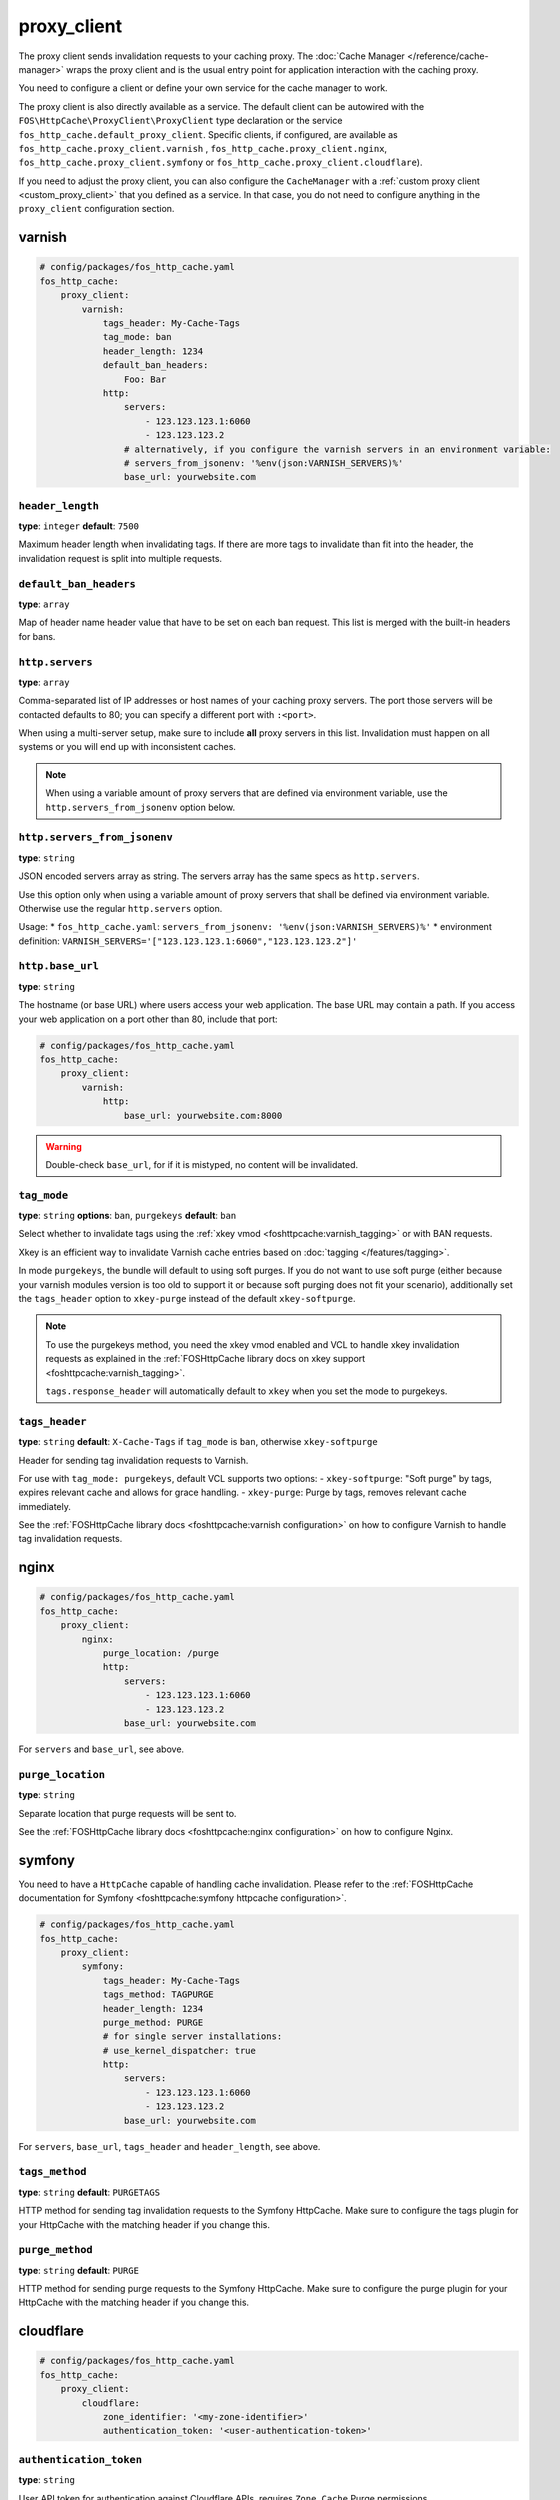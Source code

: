 proxy_client
============

The proxy client sends invalidation requests to your caching proxy. The
:doc:`Cache Manager </reference/cache-manager>` wraps the proxy client and is
the usual entry point for application interaction with the caching proxy.

You need to configure a client or define your own service for the cache manager
to work.

The proxy client is also directly available as a service. The default client
can be autowired with the ``FOS\HttpCache\ProxyClient\ProxyClient`` type
declaration or the service ``fos_http_cache.default_proxy_client``. Specific
clients, if configured, are available as ``fos_http_cache.proxy_client.varnish``
, ``fos_http_cache.proxy_client.nginx``, ``fos_http_cache.proxy_client.symfony``
or ``fos_http_cache.proxy_client.cloudflare``).

If you need to adjust the proxy client, you can also configure the ``CacheManager``
with a :ref:`custom proxy client <custom_proxy_client>` that you defined as a
service. In that case, you do not need to configure anything in the
``proxy_client`` configuration section.

varnish
-------

.. code-block:: yaml

    # config/packages/fos_http_cache.yaml
    fos_http_cache:
        proxy_client:
            varnish:
                tags_header: My-Cache-Tags
                tag_mode: ban
                header_length: 1234
                default_ban_headers:
                    Foo: Bar
                http:
                    servers:
                        - 123.123.123.1:6060
                        - 123.123.123.2
                    # alternatively, if you configure the varnish servers in an environment variable:
                    # servers_from_jsonenv: '%env(json:VARNISH_SERVERS)%'
                    base_url: yourwebsite.com

``header_length``
"""""""""""""""""

**type**: ``integer`` **default**: ``7500``

Maximum header length when invalidating tags. If there are more tags to
invalidate than fit into the header, the invalidation request is split into
multiple requests.

``default_ban_headers``
"""""""""""""""""""""""

**type**: ``array``

Map of header name header value that have to be set on each ban request. This
list is merged with the built-in headers for bans.

``http.servers``
""""""""""""""""

**type**: ``array``

Comma-separated list of IP addresses or host names of your
caching proxy servers. The port those servers will be contacted
defaults to 80; you can specify a different port with ``:<port>``.

When using a multi-server setup, make sure to include **all** proxy servers in
this list. Invalidation must happen on all systems or you will end up with
inconsistent caches.

.. note::

    When using a variable amount of proxy servers that are defined via environment
    variable, use the ``http.servers_from_jsonenv`` option below.

``http.servers_from_jsonenv``
"""""""""""""""""""""""""""""

**type**: ``string``

JSON encoded servers array as string. The servers array has the same specs as ``http.servers``.

Use this option only when using a variable amount of proxy servers that shall be defined via
environment variable. Otherwise use the regular ``http.servers`` option.

Usage:
* ``fos_http_cache.yaml``: ``servers_from_jsonenv: '%env(json:VARNISH_SERVERS)%'``
* environment definition: ``VARNISH_SERVERS='["123.123.123.1:6060","123.123.123.2"]'``


``http.base_url``
"""""""""""""""""

**type**: ``string``

The hostname (or base URL) where users access your web application. The base
URL may contain a path. If you access your web application on a port other than
80, include that port:

.. code-block:: yaml

    # config/packages/fos_http_cache.yaml
    fos_http_cache:
        proxy_client:
            varnish:
                http:
                    base_url: yourwebsite.com:8000

.. warning::

    Double-check ``base_url``, for if it is mistyped, no content will be
    invalidated.

.. _config_varnish_tag_mode:

``tag_mode``
""""""""""""

**type**: ``string`` **options**: ``ban``, ``purgekeys`` **default**: ``ban``

Select whether to invalidate tags using the :ref:`xkey vmod <foshttpcache:varnish_tagging>`
or with BAN requests.

Xkey is an efficient way to invalidate Varnish cache entries based on
:doc:`tagging </features/tagging>`.

In mode ``purgekeys``, the bundle will default to using soft purges. If you do
not want to use soft purge (either because your varnish modules version is too
old to support it or because soft purging does not fit your scenario),
additionally set the ``tags_header`` option to ``xkey-purge`` instead of the
default ``xkey-softpurge``.

.. note::

    To use the purgekeys method, you need the xkey vmod enabled and VCL to
    handle xkey invalidation requests as explained in the
    :ref:`FOSHttpCache library docs on xkey support <foshttpcache:varnish_tagging>`.

    ``tags.response_header`` will automatically default to ``xkey`` when you
    set the mode to purgekeys.

``tags_header``
"""""""""""""""

**type**: ``string`` **default**: ``X-Cache-Tags`` if ``tag_mode`` is ``ban``, otherwise ``xkey-softpurge``

Header for sending tag invalidation requests to Varnish.

For use with ``tag_mode: purgekeys``, default VCL supports two options:
- ``xkey-softpurge``: "Soft purge" by tags, expires relevant cache and allows for grace handling.
- ``xkey-purge``: Purge by tags, removes relevant cache immediately.

See the :ref:`FOSHttpCache library docs <foshttpcache:varnish configuration>`
on how to configure Varnish to handle tag invalidation requests.

nginx
-----

.. code-block:: yaml

    # config/packages/fos_http_cache.yaml
    fos_http_cache:
        proxy_client:
            nginx:
                purge_location: /purge
                http:
                    servers:
                        - 123.123.123.1:6060
                        - 123.123.123.2
                    base_url: yourwebsite.com

For ``servers`` and ``base_url``, see above.

``purge_location``
""""""""""""""""""

**type**: ``string``

Separate location that purge requests will be sent to.

See the :ref:`FOSHttpCache library docs <foshttpcache:nginx configuration>`
on how to configure Nginx.

symfony
-------

You need to have a ``HttpCache`` capable of handling cache invalidation. Please
refer to the :ref:`FOSHttpCache documentation for Symfony <foshttpcache:symfony httpcache configuration>`.

.. code-block:: yaml

    # config/packages/fos_http_cache.yaml
    fos_http_cache:
        proxy_client:
            symfony:
                tags_header: My-Cache-Tags
                tags_method: TAGPURGE
                header_length: 1234
                purge_method: PURGE
                # for single server installations:
                # use_kernel_dispatcher: true
                http:
                    servers:
                        - 123.123.123.1:6060
                        - 123.123.123.2
                    base_url: yourwebsite.com

For ``servers``, ``base_url``, ``tags_header`` and ``header_length``, see above.

.. versionadded:: 2.3

    You can omit the whole ``http`` configuration and use ``use_kernel_dispatcher: true``
    instead. This will call the kernel directly instead of executing a real
    HTTP request. Note that your kernel and bootstrapping need to be adjusted
    to support this feature. The setup is explained in the
    :ref:`Symfony HttpCache chapter <symfony_http_cache_kernel_dispatcher>`.

``tags_method``
"""""""""""""""

**type**: ``string`` **default**: ``PURGETAGS``

HTTP method for sending tag invalidation requests to the Symfony HttpCache.
Make sure to configure the tags plugin for your HttpCache with the matching
header if you change this.

``purge_method``
""""""""""""""""

**type**: ``string`` **default**: ``PURGE``

HTTP method for sending purge requests to the Symfony HttpCache. Make sure to
configure the purge plugin for your HttpCache with the matching header if you
change this.

cloudflare
-------

.. code-block:: yaml

    # config/packages/fos_http_cache.yaml
    fos_http_cache:
        proxy_client:
            cloudflare:
                zone_identifier: '<my-zone-identifier>'
                authentication_token: '<user-authentication-token>'

``authentication_token``
"""""""""""""""""""""""

**type**: ``string``

User API token for authentication against Cloudflare APIs, requires ``Zone.Cache`` Purge permissions.

``zone_identifier``
"""""""""""""""""

**type**: ``string``

Identifier for the Cloudflare zone you want to purge the cache for.

``http.servers``
""""""""""""""""

**type**: ``array`` **default**: ``['https://api.cloudflare.com']``

List of Cloudflare API endpoints to use for purging the cache. You can use this to specify a different
endpoint for testing purposes.

.. _configuration_noop_proxy_client:

noop
----

.. code-block:: yaml

    # config/packages/test/fos_http_cache.yaml
    fos_http_cache:
        proxy_client:
            default: noop
            noop: ~

This proxy client supports all invalidation methods, but implements doing
nothing (hence the name "no operation" client). This can be useful for testing.

default
-------

**type**: ``enum`` **options**: ``varnish``, ``nginx``, ``symfony``, ``noop``

.. code-block:: yaml

    # config/packages/fos_http_cache.yaml
    fos_http_cache:
        proxy_client:
            default: varnish

If there is only one proxy client, it is automatically the default. Only
configure this if you configured more than one proxy client.

The default proxy client that will be used by the cache manager. You can
*configure Nginx, Varnish and Symfony proxy clients in parallel*. There is
however only one cache manager and it will only use the default client.

.. _custom HTTP client:

Custom HTTP Client
------------------

The proxy client uses a ``Http\Client\Utils\HttpMethodsClient`` wrapping a
``Http\Client\HttpClient`` instance. If you need to customize the requests, for
example to send a basic authentication header with each request, you can
configure a service for the ``HttpClient`` and specify that in the
``http_client`` option of any of the cache proxy clients.

Caching Proxy Configuration
---------------------------

You need to configure your caching proxy (Varnish or Nginx) to work with this
bundle. Please refer to the :ref:`FOSHttpCache library’s documentation <foshttpcache:proxy-configuration>`
for more information.

.. _xkey vmod: https://github.com/varnish/varnish-modules/blob/master/docs/vmod_xkey.rst
